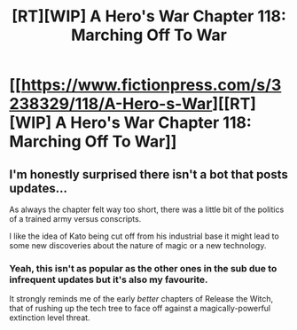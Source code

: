 #+TITLE: [RT][WIP] A Hero's War Chapter 118: Marching Off To War

* [[https://www.fictionpress.com/s/3238329/118/A-Hero-s-War][[RT][WIP] A Hero's War Chapter 118: Marching Off To War]]
:PROPERTIES:
:Author: Gauntlet
:Score: 31
:DateUnix: 1545842350.0
:DateShort: 2018-Dec-26
:END:

** I'm honestly surprised there isn't a bot that posts updates...

As always the chapter felt way too short, there was a little bit of the politics of a trained army versus conscripts.

I like the idea of Kato being cut off from his industrial base it might lead to some new discoveries about the nature of magic or a new technology.
:PROPERTIES:
:Author: Gauntlet
:Score: 6
:DateUnix: 1545842766.0
:DateShort: 2018-Dec-26
:END:

*** Yeah, this isn't as popular as the other ones in the sub due to infrequent updates but it's also my favourite.

It strongly reminds me of the early /better/ chapters of Release the Witch, that of rushing up the tech tree to face off against a magically-powerful extinction level threat.
:PROPERTIES:
:Author: Rice_22
:Score: 4
:DateUnix: 1545883327.0
:DateShort: 2018-Dec-27
:END:
